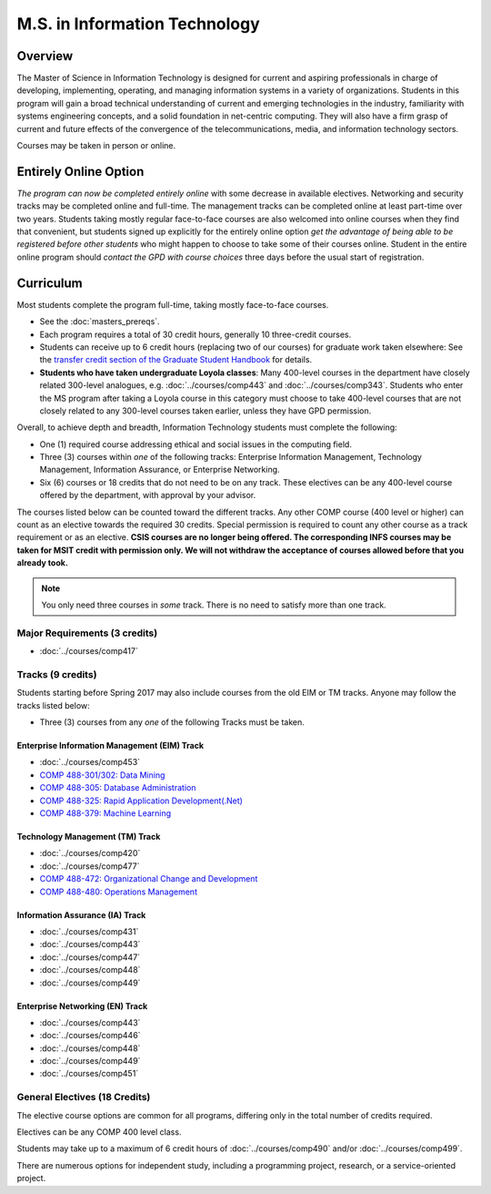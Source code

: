 .. index::
    Graduate Track
    M.S. in Information Technology

M.S. in Information Technology
==============================

Overview
--------

The Master of Science in Information Technology is designed for current and aspiring professionals in charge of developing, implementing, operating, and managing information systems in a variety of organizations. Students in this program will gain a broad technical understanding of current and emerging technologies in the industry, familiarity with systems engineering concepts, and a solid foundation in net-centric computing. They will also have a firm grasp of current and future effects of the convergence of the telecommunications, media, and information technology sectors.

Courses may be taken in person or online.

Entirely Online Option
-----------------------

*The program can now be completed entirely online* with some decrease in available electives. Networking and security tracks may be completed online and full-time. The management tracks can be completed online at least part-time over two years. Students taking mostly regular face-to-face courses are also welcomed into online courses when they find that convenient, but students signed up explicitly for the entirely online option *get the advantage of being able to be registered before other students* who might happen to choose to take some of their courses online. Student in the entire online program should *contact the GPD with course choices* three days before the usual start of registration.

Curriculum
----------

Most students complete the program full-time, taking mostly face-to-face courses.

* See the :doc:`masters_prereqs`.
* Each program requires a total of 30 credit hours, generally 10 three-credit courses.
* Students can receive up to 6 credit hours (replacing two of our courses) for graduate work taken elsewhere: See the `transfer credit section of the Graduate Student Handbook <https://graduatehandbook.cs.luc.edu/regulations.html#transfer-credit>`_ for details.
* **Students who have taken undergraduate Loyola classes**: Many 400-level courses in the department have closely related 300-level analogues, e.g. :doc:`../courses/comp443` and :doc:`../courses/comp343`. Students who enter the MS program after taking a Loyola course in this category must choose to take 400-level courses that are not closely related to any 300-level courses taken earlier, unless they have GPD permission.

Overall, to achieve depth and breadth, Information Technology students must complete the following:

*   One (1) required course addressing ethical and social issues in the computing field.
*   Three (3) courses within *one* of the following tracks: Enterprise Information Management, Technology Management, Information Assurance, or Enterprise Networking.
*   Six (6) courses or 18 credits that do not need to be on any track. These electives can be any 400-level course offered by the department, with approval by your advisor.

The courses listed below can be counted toward the different tracks. Any other COMP course (400 level or higher) can count as an elective towards the required 30 credits. Special permission is required to count any other course as a track requirement or as an elective. **CSIS courses are no longer being offered. The corresponding INFS courses may be taken for MSIT credit with permission only. We will not withdraw the acceptance of courses allowed before that you already took.**

.. note::
     You only need three courses in *some* track. There is no need to satisfy more than one track.

Major Requirements (3 credits)
~~~~~~~~~~~~~~~~~~~~~~~~~~~~~~

*   :doc:`../courses/comp417`

Tracks (9 credits)
~~~~~~~~~~~~~~~~~~

Students starting before Spring 2017 may also include courses from the old EIM or TM tracks.  Anyone may follow the tracks listed below:

*   Three (3) courses from any *one* of the following Tracks must be taken.

Enterprise Information Management (EIM) Track
::::::::::::::::::::::::::::::::::::::::::::::::::::::

*   :doc:`../courses/comp453`
*   `COMP 488-301/302: Data Mining <https://luc.box.com/s/xtphmy7saa7et9gogdm03yn1ujeas39r>`_
*   `COMP 488-305: Database Administration <https://luc.box.com/s/xtuvk5iqlqrchhe2y8u3rtu8z89xui0u>`_
*   `COMP 488-325: Rapid Application Development(.Net) <https://luc.box.com/s/z0eg47ng1uu0n7ijhgqr9ogppbgd7gve>`_
*   `COMP 488-379: Machine Learning <https://luc.box.com/s/k1y7k1a9j2g5wzjty82z89w6rvhju7ab>`_

.. old :doc:`csis496`

Technology Management (TM) Track
::::::::::::::::::::::::::::::::::::::::::::::::::::::

*   :doc:`../courses/comp420`
*   :doc:`../courses/comp477`
*   `COMP 488-472: Organizational Change and Development <http://courses.cs.luc.edu/html/comp488.html>`_
*   `COMP 488-480: Operations Management <https://luc.box.com/s/cx9fdr923695iw9yxm1mg51a9i98krwf>`_

.. old :doc:`csis478`

Information Assurance (IA) Track
::::::::::::::::::::::::::::::::::::::::::::::::::::::

*   :doc:`../courses/comp431`
*   :doc:`../courses/comp443`
*   :doc:`../courses/comp447`
*   :doc:`../courses/comp448`
*   :doc:`../courses/comp449`

Enterprise Networking (EN) Track
::::::::::::::::::::::::::::::::::::::::::::::::::::::

*   :doc:`../courses/comp443`
*   :doc:`../courses/comp446`
*   :doc:`../courses/comp448`
*   :doc:`../courses/comp449`
*   :doc:`../courses/comp451`

.. old :doc:`csis591`
   :doc:`csis793`

General Electives (18 Credits)
~~~~~~~~~~~~~~~~~~~~~~~~~~~~~~~~

The elective course options are common for all programs,
differing only in the total number of credits required.

Electives can be any COMP 400 level class.

Students may take up to a maximum of 6 credit hours of
:doc:`../courses/comp490` and/or :doc:`../courses/comp499`.

There are numerous options for independent study,
including a programming project, research, or a service-oriented project.
